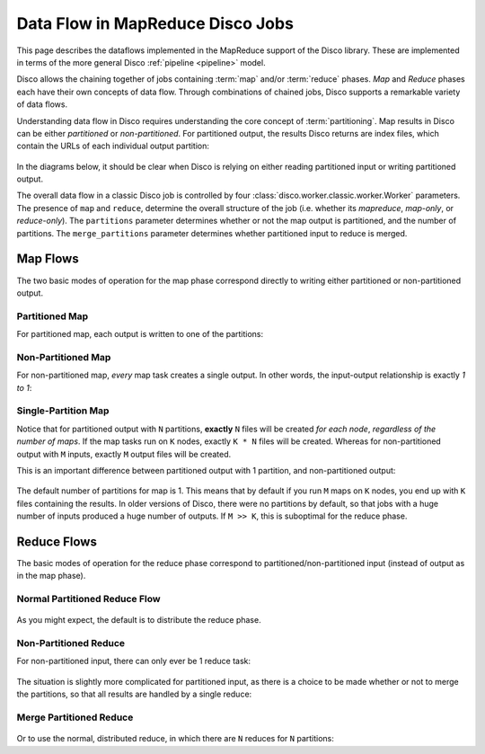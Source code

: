 .. _dataflow:

Data Flow in MapReduce Disco Jobs
=================================

This page describes the dataflows implemented in the MapReduce support
of the Disco library.  These are implemented in terms of the more
general Disco :ref:`pipeline <pipeline>` model.

Disco allows the chaining together of jobs containing :term:`map`
and/or :term:`reduce` phases.  `Map` and `Reduce` phases each have
their own concepts of data flow.  Through combinations of chained
jobs, Disco supports a remarkable variety of data flows.

Understanding data flow in Disco requires understanding the core
concept of :term:`partitioning`.  Map results in Disco can be either
`partitioned` or `non-partitioned`.  For partitioned output, the
results Disco returns are index files, which contain the URLs of each
individual output partition:

.. figure:: ../images/dataflow/partitioned_file.png

In the diagrams below, it should be clear when Disco is relying on
either reading partitioned input or writing partitioned output.

The overall data flow in a classic Disco job is controlled by four
:class:`disco.worker.classic.worker.Worker` parameters.  The presence
of ``map`` and ``reduce``, determine the overall structure of the job
(i.e. whether its `mapreduce`, `map-only`, or `reduce-only`).  The
``partitions`` parameter determines whether or not the map output is
partitioned, and the number of partitions.  The ``merge_partitions``
parameter determines whether partitioned input to reduce is merged.

Map Flows
---------

The two basic modes of operation for the map phase correspond directly
to writing either partitioned or non-partitioned output.

.. _partitioned_map_flow:

Partitioned Map
'''''''''''''''

For partitioned map, each output is written to one of the partitions:

.. figure:: ../images/dataflow/partitioned_map_flow.png

.. _non-partitioned_map_flow:

Non-Partitioned Map
'''''''''''''''''''

For non-partitioned map, *every* map task creates a single output.  In
other words, the input-output relationship is exactly `1 to 1`:

.. figure:: ../images/dataflow/non-partitioned_map_flow.png

.. _one_partition_map_flow:

Single-Partition Map
''''''''''''''''''''

Notice that for partitioned output with ``N`` partitions, **exactly**
``N`` files will be created *for each node*, *regardless of the number
of maps*.  If the map tasks run on ``K`` nodes, exactly ``K * N``
files will be created.  Whereas for non-partitioned output with ``M``
inputs, exactly ``M`` output files will be created.

This is an important difference between partitioned output with 1
partition, and non-partitioned output:

.. figure:: ../images/dataflow/one_partition_map_flow.png

The default number of partitions for map is 1.  This means that by
default if you run ``M`` maps on ``K`` nodes, you end up with ``K``
files containing the results.  In older versions of Disco, there were
no partitions by default, so that jobs with a huge number of inputs
produced a huge number of outputs.  If ``M >> K``, this is suboptimal
for the reduce phase.


Reduce Flows
------------

The basic modes of operation for the reduce phase correspond to
partitioned/non-partitioned input (instead of output as in the map
phase).

.. _normal_partitioned_reduce_flow:

Normal Partitioned Reduce Flow
''''''''''''''''''''''''''''''

.. figure:: ../images/dataflow/normal_partitioned_reduce_flow.png

As you might expect, the default is to distribute the reduce phase.

.. _non-partitioned_reduce_flow:

Non-Partitioned Reduce
'''''''''''''''''''''''

For non-partitioned input, there can only ever be 1 reduce task:

.. figure:: ../images/dataflow/non-partitioned_reduce_flow.png


The situation is slightly more complicated for partitioned input, as
there is a choice to be made whether or not to merge the partitions,
so that all results are handled by a single reduce:

.. _merge_partitioned_reduce_flow:

Merge Partitioned Reduce
''''''''''''''''''''''''

.. figure:: ../images/dataflow/merge_partitioned_reduce_flow.png

Or to use the normal, distributed reduce, in which there are ``N``
reduces for ``N`` partitions:
